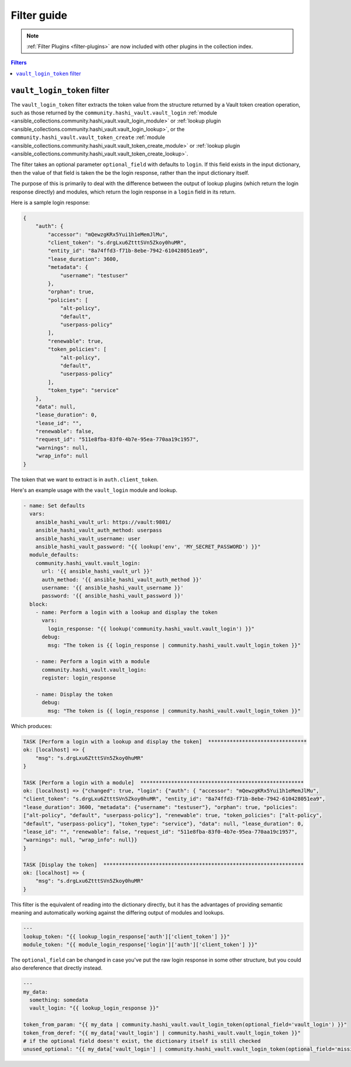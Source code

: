 .. _ansible_collections.community.hashi_vault.docsite.filter_guide:

Filter guide
============

.. note::

    :ref:`Filter Plugins <filter-plugins>` are now included with other plugins in the collection index.


.. contents:: Filters

.. _ansible_collections.community.hashi_vault.docsite.filter_guide.vault_login_token:

``vault_login_token`` filter
----------------------------

.. versionadded:: 2.2.0

The ``vault_login_token`` filter extracts the token value from the structure returned by a Vault token creation operation, such as those returned by the ``community.hashi_vault.vault_login`` :ref:`module <ansible_collections.community.hashi_vault.vault_login_module>` or :ref:`lookup plugin <ansible_collections.community.hashi_vault.vault_login_lookup>`, or the ``community.hashi_vault.vault_token_create`` :ref:`module <ansible_collections.community.hashi_vault.vault_token_create_module>` or :ref:`lookup plugin <ansible_collections.community.hashi_vault.vault_token_create_lookup>`.

The filter takes an optional parameter ``optional_field`` with defaults to ``login``. If this field exists in the input dictionary, then the value of that field is taken the be the login response, rather than the input dictionary itself.

The purpose of this is primarily to deal with the difference between the output of lookup plugins (which return the login response directly) and modules, which return the login response in a ``login`` field in its return.

Here is a sample login response:

.. code-block:: json

    {
        "auth": {
            "accessor": "mQewzgKRx5Yui1h1eMemJlMu",
            "client_token": "s.drgLxu6ZtttSVn5Zkoy0huMR",
            "entity_id": "8a74ffd3-f71b-8ebe-7942-610428051ea9",
            "lease_duration": 3600,
            "metadata": {
                "username": "testuser"
            },
            "orphan": true,
            "policies": [
                "alt-policy",
                "default",
                "userpass-policy"
            ],
            "renewable": true,
            "token_policies": [
                "alt-policy",
                "default",
                "userpass-policy"
            ],
            "token_type": "service"
        },
        "data": null,
        "lease_duration": 0,
        "lease_id": "",
        "renewable": false,
        "request_id": "511e8fba-83f0-4b7e-95ea-770aa19c1957",
        "warnings": null,
        "wrap_info": null
    }

The token that we want to extract is in ``auth.client_token``.

Here's an example usage with the ``vault_login`` module and lookup.

.. code-block:: yaml+jinja

    - name: Set defaults
      vars:
        ansible_hashi_vault_url: https://vault:9801/
        ansible_hashi_vault_auth_method: userpass
        ansible_hashi_vault_username: user
        ansible_hashi_vault_password: "{{ lookup('env', 'MY_SECRET_PASSWORD') }}"
      module_defaults:
        community.hashi_vault.vault_login:
          url: '{{ ansible_hashi_vault_url }}'
          auth_method: '{{ ansible_hashi_vault_auth_method }}'
          username: '{{ ansible_hashi_vault_username }}'
          password: '{{ ansible_hashi_vault_password }}'
      block:
        - name: Perform a login with a lookup and display the token
          vars:
            login_response: "{{ lookup('community.hashi_vault.vault_login') }}"
          debug:
            msg: "The token is {{ login_response | community.hashi_vault.vault_login_token }}"

        - name: Perform a login with a module
          community.hashi_vault.vault_login:
          register: login_response

        - name: Display the token
          debug:
            msg: "The token is {{ login_response | community.hashi_vault.vault_login_token }}"

Which produces:

.. code-block:: ansible-output

    TASK [Perform a login with a lookup and display the token]  ********************************
    ok: [localhost] => {
        "msg": "s.drgLxu6ZtttSVn5Zkoy0huMR"
    }

    TASK [Perform a login with a module]  *****************************************************
    ok: [localhost] => {"changed": true, "login": {"auth": { "accessor": "mQewzgKRx5Yui1h1eMemJlMu",
    "client_token": "s.drgLxu6ZtttSVn5Zkoy0huMR", "entity_id": "8a74ffd3-f71b-8ebe-7942-610428051ea9",
    "lease_duration": 3600, "metadata": {"username": "testuser"}, "orphan": true, "policies":
    ["alt-policy", "default", "userpass-policy"], "renewable": true, "token_policies": ["alt-policy",
    "default", "userpass-policy"], "token_type": "service"}, "data": null, "lease_duration": 0,
    "lease_id": "", "renewable": false, "request_id": "511e8fba-83f0-4b7e-95ea-770aa19c1957",
    "warnings": null, "wrap_info": null}}
    }

    TASK [Display the token]  *****************************************************************
    ok: [localhost] => {
        "msg": "s.drgLxu6ZtttSVn5Zkoy0huMR"
    }

This filter is the equivalent of reading into the dictionary directly, but it has the advantages of providing semantic meaning and automatically working against the differing output of modules and lookups.

.. code-block:: yaml+jinja

    ---
    lookup_token: "{{ lookup_login_response['auth']['client_token'] }}"
    module_token: "{{ module_login_response['login']['auth']['client_token'] }}"

The ``optional_field`` can be changed in case you've put the raw login response in some other structure, but you could also dereference that directly instead.

.. code-block:: yaml+jinja

    ---
    my_data:
      something: somedata
      vault_login: "{{ lookup_login_response }}"

    token_from_param: "{{ my_data | community.hashi_vault.vault_login_token(optional_field='vault_login') }}"
    token_from_deref: "{{ my_data['vault_login'] | community.hashi_vault.vault_login_token }}"
    # if the optional field doesn't exist, the dictionary itself is still checked
    unused_optional: "{{ my_data['vault_login'] | community.hashi_vault.vault_login_token(optional_field='missing') }}"
